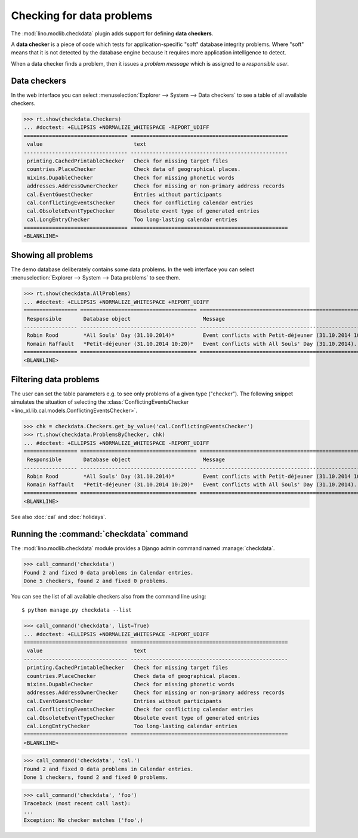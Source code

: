 .. _book.specs.checkdata:

==========================
Checking for data problems
==========================

.. to test just this doc:

    $ doctest docs/specs/checkdata.rst

    >>> from lino import startup
    >>> startup('lino_book.projects.min9.settings.doctests')
    >>> from lino.api.doctest import *
    >>> from django.core.management import call_command

The :mod:`lino.modlib.checkdata` plugin adds support for defining
**data checkers**.

A **data checker** is a piece of code which tests for
application-specific "soft" database integrity problems.  Where "soft"
means that it is not detected by the database engine because it
requires more application intelligence to detect.

When a data checker finds a problem, then it issues a *problem
message* which is assigned to a *responsible user*.


Data checkers
=============

In the web interface you can select :menuselection:`Explorer -->
System --> Data checkers` to see a table of all available
checkers.

.. 
    >>> show_menu_path(checkdata.Checkers)
    Explorer --> System --> Data checkers
    
>>> rt.show(checkdata.Checkers)
... #doctest: +ELLIPSIS +NORMALIZE_WHITESPACE -REPORT_UDIFF
================================= ==================================================
 value                             text
--------------------------------- --------------------------------------------------
 printing.CachedPrintableChecker   Check for missing target files
 countries.PlaceChecker            Check data of geographical places.
 mixins.DupableChecker             Check for missing phonetic words
 addresses.AddressOwnerChecker     Check for missing or non-primary address records
 cal.EventGuestChecker             Entries without participants
 cal.ConflictingEventsChecker      Check for conflicting calendar entries
 cal.ObsoleteEventTypeChecker      Obsolete event type of generated entries
 cal.LongEntryChecker              Too long-lasting calendar entries
================================= ==================================================
<BLANKLINE>


Showing all problems
====================

The demo database deliberately contains some data problems.
In the web interface you can select :menuselection:`Explorer -->
System --> Data problems` to see them.

..
    >>> show_menu_path(checkdata.AllProblems)
    Explorer --> System --> Data problems


>>> rt.show(checkdata.AllProblems)
... #doctest: +ELLIPSIS +NORMALIZE_WHITESPACE +REPORT_UDIFF
================= ===================================== ========================================================= ========================================
 Responsible       Database object                       Message                                                   Checker
----------------- ------------------------------------- --------------------------------------------------------- ----------------------------------------
 Robin Rood        *All Souls' Day (31.10.2014)*         Event conflicts with Petit-déjeuner (31.10.2014 10:20).   Check for conflicting calendar entries
 Romain Raffault   *Petit-déjeuner (31.10.2014 10:20)*   Event conflicts with All Souls' Day (31.10.2014).         Check for conflicting calendar entries
================= ===================================== ========================================================= ========================================
<BLANKLINE>



Filtering data problems
=======================

The user can set the table parameters e.g. to see only problems of a
given type ("checker"). The following snippet simulates the situation
of selecting the :class:`ConflictingEventsChecker
<lino_xl.lib.cal.models.ConflictingEventsChecker>`.

>>> chk = checkdata.Checkers.get_by_value('cal.ConflictingEventsChecker')
>>> rt.show(checkdata.ProblemsByChecker, chk)
... #doctest: +ELLIPSIS +NORMALIZE_WHITESPACE -REPORT_UDIFF
================= ===================================== =========================================================
 Responsible       Database object                       Message
----------------- ------------------------------------- ---------------------------------------------------------
 Robin Rood        *All Souls' Day (31.10.2014)*         Event conflicts with Petit-déjeuner (31.10.2014 10:20).
 Romain Raffault   *Petit-déjeuner (31.10.2014 10:20)*   Event conflicts with All Souls' Day (31.10.2014).
================= ===================================== =========================================================
<BLANKLINE>

See also :doc:`cal` and :doc:`holidays`.


Running the :command:`checkdata` command
========================================

The :mod:`lino.modlib.checkdata` module provides a Django admin
command named :manage:`checkdata`.

>>> call_command('checkdata')
Found 2 and fixed 0 data problems in Calendar entries.
Done 5 checkers, found 2 and fixed 0 problems.

You can see the list of all available checkers also from the command
line using::

    $ python manage.py checkdata --list

>>> call_command('checkdata', list=True)
... #doctest: +ELLIPSIS +NORMALIZE_WHITESPACE -REPORT_UDIFF
================================= ==================================================
 value                             text
--------------------------------- --------------------------------------------------
 printing.CachedPrintableChecker   Check for missing target files
 countries.PlaceChecker            Check data of geographical places.
 mixins.DupableChecker             Check for missing phonetic words
 addresses.AddressOwnerChecker     Check for missing or non-primary address records
 cal.EventGuestChecker             Entries without participants
 cal.ConflictingEventsChecker      Check for conflicting calendar entries
 cal.ObsoleteEventTypeChecker      Obsolete event type of generated entries
 cal.LongEntryChecker              Too long-lasting calendar entries
================================= ==================================================
<BLANKLINE>


>>> call_command('checkdata', 'cal.')
Found 2 and fixed 0 data problems in Calendar entries.
Done 1 checkers, found 2 and fixed 0 problems.

>>> call_command('checkdata', 'foo')
Traceback (most recent call last):
...
Exception: No checker matches ('foo',)



